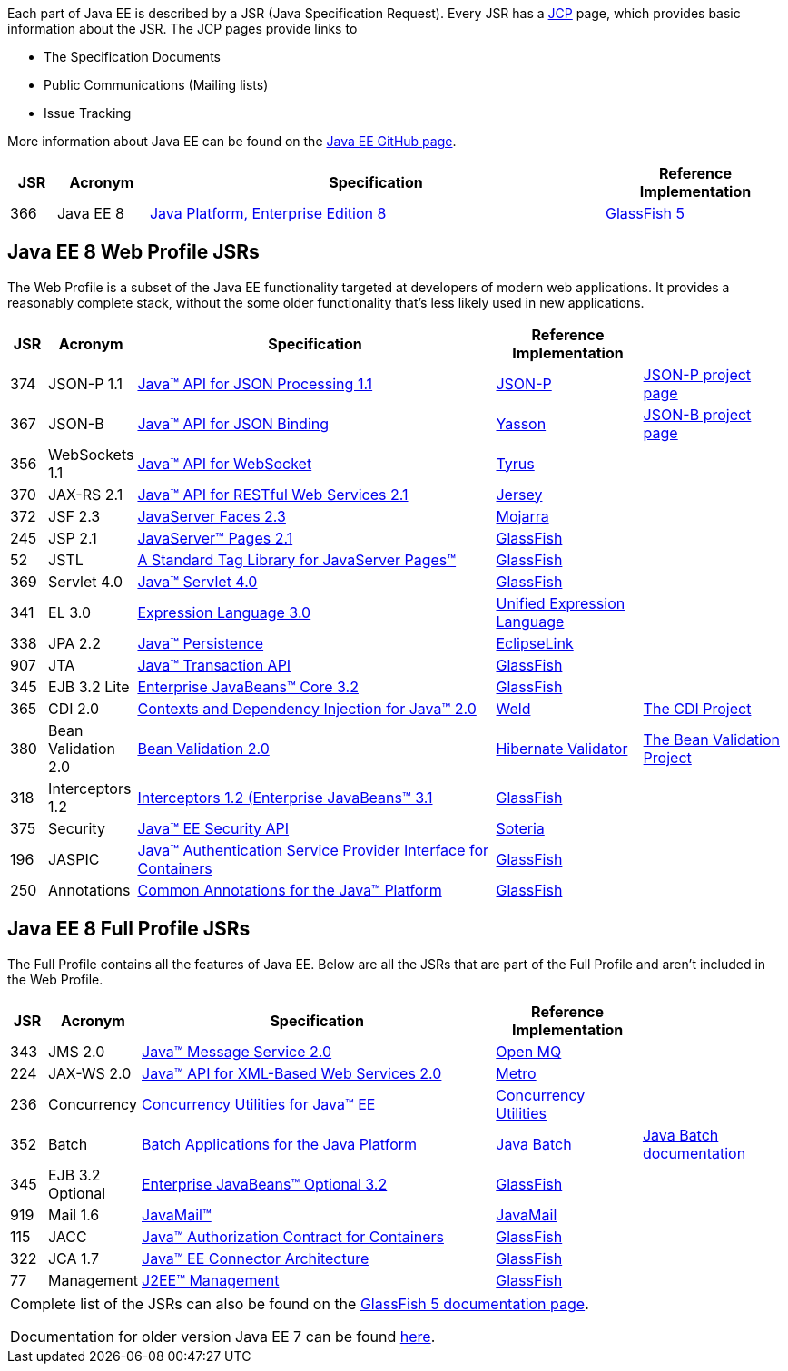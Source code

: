 Each part of Java EE is described by a JSR (Java Specification Request). Every JSR has a https://jcp.org[JCP] page, which provides basic information about the JSR. The JCP pages provide links to

- The Specification Documents
- Public Communications (Mailing lists)
- Issue Tracking

More information about Java EE can be found on the https://javaee.github.io/[Java EE GitHub page].

[cols="1,2,10,4", options="header"]
|===
| JSR | Acronym | Specification | Reference Implementation

|366
|Java EE 8
|https://jcp.org/en/jsr/detail?id=366[Java Platform, Enterprise Edition 8]
| https://javaee.github.io/glassfish[GlassFish 5]

|===


== Java EE 8 Web Profile JSRs

The Web Profile is a subset of the Java EE functionality targeted at developers of modern web applications. It provides a reasonably complete stack, without the some older functionality that's less likely used in new applications.


[cols="1,2,10,4,4", options="header"]
|===
| JSR | Acronym | Specification | Reference Implementation |

|374
|JSON-P 1.1
|https://jcp.org/en/jsr/detail?id=374[Java(TM) API for JSON Processing 1.1]
|https://github.com/javaee/jsonp[JSON-P]
|https://javaee.github.io/jsonp/[JSON-P project page]

|367
|JSON-B
|https://jcp.org/en/jsr/detail?id=367[Java(TM) API for JSON Binding]
|https://github.com/eclipse/yasson[Yasson]
|http://json-b.net/[JSON-B project page]

|356
|WebSockets 1.1
|https://www.jcp.org/en/jsr/detail?id=356[Java(TM) API for WebSocket]
|https://tyrus-project.github.io/[Tyrus]
|

|370
|JAX-RS 2.1
|https://jcp.org/en/jsr/detail?id=370[Java(TM) API for RESTful Web Services 2.1]
|https://jersey.github.io/[Jersey]
|

|372
|JSF 2.3
|https://jcp.org/en/jsr/detail?id=372[JavaServer Faces 2.3]
| https://javaserverfaces.github.io/[Mojarra]
|

|245
|JSP 2.1
|http://jcp.org/en/jsr/detail?id=245[JavaServer(TM) Pages 2.1]
| https://javaee.github.io/glassfish[GlassFish]
|

|52
|JSTL
|https://jcp.org/en/jsr/detail?id=52[A Standard Tag Library for JavaServer Pages(TM)]
| https://javaee.github.io/glassfish[GlassFish]
|

|369
|Servlet 4.0
|https://jcp.org//en/jsr/detail?id=369[Java(TM) Servlet 4.0]
| https://javaee.github.io/glassfish[GlassFish]
|

|341
|EL 3.0
|https://jcp.org/en/jsr/detail?id=341[Expression Language 3.0]
|https://javaee.github.io/uel-ri/[Unified Expression Language]
|

|338
|JPA 2.2
|https://jcp.org/en/jsr/detail?id=338[Java(TM) Persistence]
|http://www.eclipse.org/eclipselink/[EclipseLink]
|

|907
|JTA
|https://jcp.org/en/jsr/detail?id=907[Java(TM) Transaction API]
| https://javaee.github.io/glassfish[GlassFish]
|

|345
|EJB 3.2 Lite
|https://jcp.org/en/jsr/detail?id=345[Enterprise JavaBeans(TM) Core 3.2]
| https://javaee.github.io/glassfish[GlassFish]
|

|365
|CDI 2.0
|https://jcp.org/en/jsr/detail?id=365[Contexts and Dependency Injection for Java(TM) 2.0]
|http://weld.cdi-spec.org/[Weld]
|http://www.cdi-spec.org/[The CDI Project]

|380
|Bean Validation 2.0
|https://www.jcp.org/en/jsr/detail?id=380[Bean Validation 2.0]
|http://hibernate.org/validator/[Hibernate Validator]
|http://beanvalidation.org[The Bean Validation Project]

|318
|Interceptors 1.2
|https://jcp.org/en/jsr/detail?id=318[Interceptors 1.2 (Enterprise JavaBeans(TM) 3.1]
| https://javaee.github.io/glassfish[GlassFish]
|

|375
|Security
|https://jcp.org/en/jsr/detail?id=375[Java(TM) EE Security API]
|https://github.com/javaee/security-soteria[Soteria]
|

|196
|JASPIC
|https://jcp.org/en/jsr/detail?id=196[Java(TM) Authentication Service Provider Interface for Containers]
| https://javaee.github.io/glassfish[GlassFish]
|

|250
|Annotations
|https://jcp.org/en/jsr/detail?id=250[Common Annotations for the Java(TM) Platform]
| https://javaee.github.io/glassfish[GlassFish]
|

|===

== Java EE 8 Full Profile JSRs

The Full Profile contains all the features of Java EE. Below are all the JSRs that are part of the Full Profile and aren't included in the Web Profile.


[cols="1,2,10,4,4", options="header"]
|===
| JSR | Acronym | Specification | Reference Implementation |

|343
|JMS 2.0
|https://jcp.org/en/jsr/detail?id=343[Java(TM) Message Service 2.0]
|https://javaee.github.io/openmq/[Open MQ]
|

|224
|JAX-WS 2.0
|https://jcp.org/en/jsr/detail?id=224[Java(TM) API for XML-Based Web Services 2.0]
|https://jax-ws.java.net/[Metro]
|

|236
|Concurrency
|https://jcp.org/en/jsr/detail?id=236[Concurrency Utilities for Java(TM) EE]
|https://github.com/javaee/cu-ri[Concurrency Utilities]
|

|352
|Batch
|https://jcp.org/en/jsr/detail?id=352[Batch Applications for the Java Platform]
|https://github.com/WASdev/standards.jsr352.jbatch[Java Batch]
|https://github.com/WASdev/standards.jsr352.batch-spec/wiki[Java Batch documentation]

|345
|EJB 3.2 Optional
|https://jcp.org/en/jsr/detail?id=345[Enterprise JavaBeans(TM) Optional 3.2]
| https://javaee.github.io/glassfish[GlassFish]
|

|919
|Mail 1.6
|https://jcp.org/en/jsr/detail?id=919[JavaMail(TM)]
|https://javaee.github.io/javamail/[JavaMail]
|

|115
|JACC
|https://jcp.org/en/jsr/detail?id=115[Java(TM) Authorization Contract for Containers]
| https://javaee.github.io/glassfish[GlassFish]
|

|322
|JCA 1.7
|https://jcp.org/en/jsr/detail?id=322[Java(TM) EE Connector Architecture]
| https://javaee.github.io/glassfish[GlassFish]
|

|77
|Management
|https://jcp.org/en/jsr/detail?id=77[J2EE(TM) Management]
| https://javaee.github.io/glassfish[GlassFish]
|

|===

////
Source for the list of Java EE 8 JSRs: https://blogs.oracle.com/theaquarium/java-ee-8-is-final-and-glassfish-50-is-released
Complete list of JSRs available in Java EE 8 on GlassFish page: https://javaee.github.io/glassfish/downloads/ri/README
////


|===

Complete list of the JSRs can also be found on the https://javaee.github.io/glassfish/downloads/ri/README[GlassFish 5 documentation page].

Documentation for older version Java EE 7 can be found link:documentation_ee7.adoc[here].
